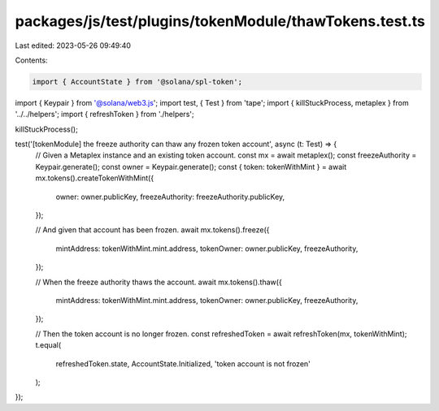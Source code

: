 packages/js/test/plugins/tokenModule/thawTokens.test.ts
=======================================================

Last edited: 2023-05-26 09:49:40

Contents:

.. code-block:: ts

    import { AccountState } from '@solana/spl-token';
import { Keypair } from '@solana/web3.js';
import test, { Test } from 'tape';
import { killStuckProcess, metaplex } from '../../helpers';
import { refreshToken } from './helpers';

killStuckProcess();

test('[tokenModule] the freeze authority can thaw any frozen token account', async (t: Test) => {
  // Given a Metaplex instance and an existing token account.
  const mx = await metaplex();
  const freezeAuthority = Keypair.generate();
  const owner = Keypair.generate();
  const { token: tokenWithMint } = await mx.tokens().createTokenWithMint({
    owner: owner.publicKey,
    freezeAuthority: freezeAuthority.publicKey,
  });

  // And given that account has been frozen.
  await mx.tokens().freeze({
    mintAddress: tokenWithMint.mint.address,
    tokenOwner: owner.publicKey,
    freezeAuthority,
  });

  // When the freeze authority thaws the account.
  await mx.tokens().thaw({
    mintAddress: tokenWithMint.mint.address,
    tokenOwner: owner.publicKey,
    freezeAuthority,
  });

  // Then the token account is no longer frozen.
  const refreshedToken = await refreshToken(mx, tokenWithMint);
  t.equal(
    refreshedToken.state,
    AccountState.Initialized,
    'token account is not frozen'
  );
});


